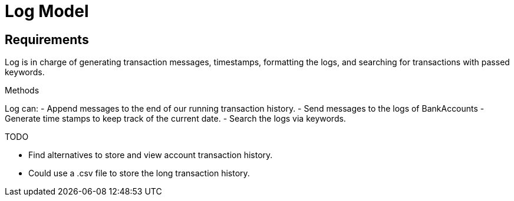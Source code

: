 = Log Model

== Requirements
Log is in charge of generating transaction messages, timestamps, formatting the logs, and searching for transactions with passed keywords.

.Methods
Log can:
- Append messages to the end of our running transaction history. 
- Send messages to the logs of BankAccounts
- Generate time stamps to keep track of the current date.
- Search the logs via keywords.

.TODO
- Find alternatives to store and view account transaction history.
- Could use a .csv file to store the long transaction history.
